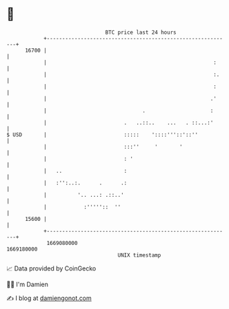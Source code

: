 * 👋

#+begin_example
                                   BTC price last 24 hours                    
               +------------------------------------------------------------+ 
         16700 |                                                            | 
               |                                                      :     | 
               |                                                      :.    | 
               |                                                      :     | 
               |                                                     .'     | 
               |                               .                     :      | 
               |                         .   ..::..    ...   . ::...:'      | 
   $ USD       |                         :::::    '::::'''::'::''           | 
               |                         :::''     '       '                | 
               |                         : '                                | 
               |   ..                    :                                  | 
               |   :'':..:.      .      .:                                  | 
               |          '.. ...: .::..'                                   | 
               |            :'''''::  ''                                    | 
         15600 |                                                            | 
               +------------------------------------------------------------+ 
                1669080000                                        1669180000  
                                       UNIX timestamp                         
#+end_example
📈 Data provided by CoinGecko

🧑‍💻 I'm Damien

✍️ I blog at [[https://www.damiengonot.com][damiengonot.com]]
